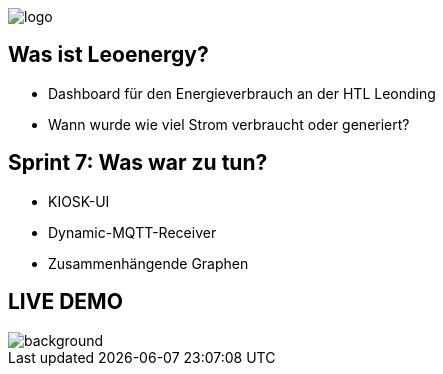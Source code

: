 :revealjs_theme: moon
:revealjs_history: true
:imagesdir: images
:revealjs_center: true
:title-slide-transition: zoom
:title-slide-transition-speed: fast
:title-slide-background-image: htlleonding.jpg
:title-slide-image: logo.png

image::logo.png[]

[.font-xx-large]
== Was ist Leoenergy?
* Dashboard für den Energieverbrauch an der HTL Leonding
* Wann wurde wie viel Strom verbraucht oder generiert?


== Sprint 7: Was war zu tun?
** KIOSK-UI
** Dynamic-MQTT-Receiver
** Zusammenhängende Graphen

== LIVE DEMO
image::htlleonding.jpg[background]